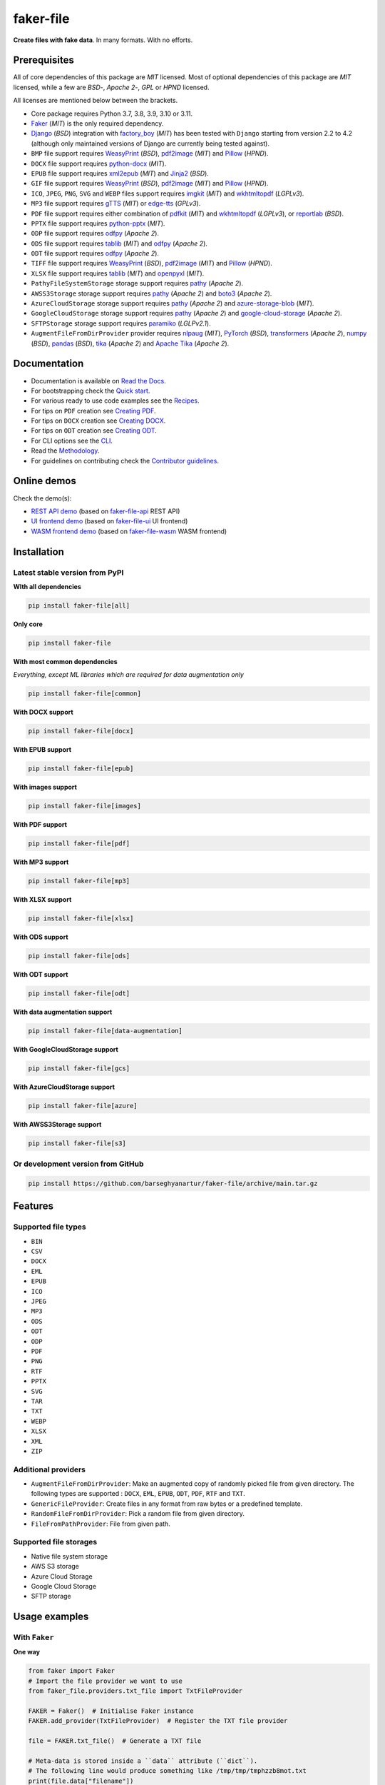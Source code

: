 ==========
faker-file
==========
**Create files with fake data**. In many formats. With no efforts.

.. image:: https://img.shields.io/pypi/v/faker-file.svg
   :target: https://pypi.python.org/pypi/faker-file
   :alt: PyPI Version

.. image:: https://img.shields.io/pypi/pyversions/faker-file.svg
    :target: https://pypi.python.org/pypi/faker-file/
    :alt: Supported Python versions

.. image:: https://github.com/barseghyanartur/faker-file/workflows/test/badge.svg?branch=main
   :target: https://github.com/barseghyanartur/faker-file/actions
   :alt: Build Status

.. image:: https://readthedocs.org/projects/faker-file/badge/?version=latest
    :target: http://faker-file.readthedocs.io/en/latest/?badge=latest
    :alt: Documentation Status

.. image:: https://img.shields.io/badge/license-MIT-blue.svg
   :target: https://github.com/barseghyanartur/faker-file/#License
   :alt: MIT

.. image:: https://coveralls.io/repos/github/barseghyanartur/faker-file/badge.svg?branch=main&service=github
    :target: https://coveralls.io/github/barseghyanartur/faker-file?branch=main
    :alt: Coverage

.. Internal references

.. _faker-file: https://github.com/barseghyanartur/faker-file/
.. _Read the Docs: http://faker-file.readthedocs.io/
.. _Quick start: https://faker-file.readthedocs.io/en/latest/quick_start.html
.. _Recipes: https://faker-file.readthedocs.io/en/latest/recipes.html
.. _Creating PDF: https://faker-file.readthedocs.io/en/latest/creating_pdf.html
.. _Creating DOCX: https://faker-file.readthedocs.io/en/latest/creating_docx.html
.. _Creating ODT: https://faker-file.readthedocs.io/en/latest/creating_odt.html
.. _CLI: https://faker-file.readthedocs.io/en/latest/cli.html
.. _Methodology: https://faker-file.readthedocs.io/en/latest/methodology.html
.. _Contributor guidelines: https://faker-file.readthedocs.io/en/latest/contributor_guidelines.html

.. Related projects

.. _faker-file-api: https://github.com/barseghyanartur/faker-file-api
.. _faker-file-ui: https://github.com/barseghyanartur/faker-file-ui
.. _faker-file-wasm: https://github.com/barseghyanartur/faker-file-wasm

.. Demos

.. _REST API demo: https://faker-file-api.onrender.com/docs/
.. _UI frontend demo: https://faker-file-ui.vercel.app/
.. _WASM frontend demo: https://faker-file-wasm.vercel.app/

.. External references

.. _Apache Tika: https://tika.apache.org/
.. _Django: https://www.djangoproject.com/
.. _Faker: https://faker.readthedocs.io/
.. _Jinja2: https://jinja.palletsprojects.com/
.. _Pillow: https://pypi.org/project/Pillow/
.. _PyTorch: https://pytorch.org/
.. _WeasyPrint: https://pypi.org/project/weasyprint/
.. _azure-storage-blob: https://pypi.org/project/azure-storage-blob/
.. _boto3: https://pypi.org/project/boto3/
.. _edge-tts: https://pypi.org/project/edge-tts/
.. _factory_boy: https://factoryboy.readthedocs.io/
.. _gTTS: https://gtts.readthedocs.io/
.. _google-cloud-storage: https://pypi.org/project/google-cloud-storage/
.. _imgkit: https://pypi.org/project/imgkit/
.. _nlpaug: https://nlpaug.readthedocs.io/
.. _numpy: https://numpy.org/
.. _odfpy: https://pypi.org/project/odfpy/
.. _openpyxl: https://openpyxl.readthedocs.io/
.. _pandas: https://pandas.pydata.org/
.. _pdf2image: https://pypi.org/project/pdf2image/
.. _paramiko: http://paramiko.org/
.. _pathy: https://pypi.org/project/pathy/
.. _pdfkit: https://pypi.org/project/pdfkit/
.. _python-docx: https://python-docx.readthedocs.io/
.. _python-pptx: https://python-pptx.readthedocs.io/
.. _reportlab: https://pypi.org/project/reportlab/
.. _tablib: https://tablib.readthedocs.io/
.. _tika: https://pypi.org/project/tika/
.. _transformers: https://pypi.org/project/transformers/
.. _wkhtmltopdf: https://wkhtmltopdf.org/
.. _xml2epub: https://pypi.org/project/xml2epub/

Prerequisites
=============
All of core dependencies of this package are `MIT` licensed.
Most of optional dependencies of this package are `MIT` licensed, while
a few are `BSD`-, `Apache 2`-, `GPL` or `HPND` licensed.

All licenses are mentioned below between the brackets.

- Core package requires Python 3.7, 3.8, 3.9, 3.10 or 3.11.
- `Faker`_ (`MIT`) is the only required dependency.
- `Django`_ (`BSD`) integration with `factory_boy`_ (`MIT`) has
  been tested with ``Django`` starting from version 2.2 to 4.2 (although only
  maintained versions of Django are currently being tested against).
- ``BMP`` file support requires `WeasyPrint`_ (`BSD`), `pdf2image`_ (`MIT`)
  and `Pillow`_ (`HPND`).
- ``DOCX`` file support requires `python-docx`_ (`MIT`).
- ``EPUB`` file support requires `xml2epub`_ (`MIT`) and `Jinja2`_ (`BSD`).
- ``GIF`` file support requires `WeasyPrint`_ (`BSD`), `pdf2image`_ (`MIT`)
  and `Pillow`_ (`HPND`).
- ``ICO``, ``JPEG``, ``PNG``, ``SVG`` and ``WEBP`` files support
  requires `imgkit`_ (`MIT`) and `wkhtmltopdf`_ (`LGPLv3`).
- ``MP3`` file support requires `gTTS`_ (`MIT`) or `edge-tts`_ (`GPLv3`).
- ``PDF`` file support requires either combination of `pdfkit`_ (`MIT`)
  and `wkhtmltopdf`_ (`LGPLv3`), or `reportlab`_ (`BSD`).
- ``PPTX`` file support requires `python-pptx`_ (`MIT`).
- ``ODP`` file support requires `odfpy`_ (`Apache 2`).
- ``ODS`` file support requires `tablib`_ (`MIT`) and `odfpy`_ (`Apache 2`).
- ``ODT`` file support requires `odfpy`_ (`Apache 2`).
- ``TIFF`` file support requires `WeasyPrint`_ (`BSD`), `pdf2image`_ (`MIT`)
  and `Pillow`_ (`HPND`).
- ``XLSX`` file support requires `tablib`_ (`MIT`) and `openpyxl`_ (`MIT`).
- ``PathyFileSystemStorage`` storage support requires `pathy`_ (`Apache 2`).
- ``AWSS3Storage`` storage support requires `pathy`_ (`Apache 2`)
  and `boto3`_ (`Apache 2`).
- ``AzureCloudStorage`` storage support requires `pathy`_ (`Apache 2`)
  and `azure-storage-blob`_ (`MIT`).
- ``GoogleCloudStorage`` storage support requires `pathy`_ (`Apache 2`)
  and `google-cloud-storage`_ (`Apache 2`).
- ``SFTPStorage`` storage support requires `paramiko`_ (`LGLPv2.1`).
- ``AugmentFileFromDirProvider`` provider requires `nlpaug`_ (`MIT`),
  `PyTorch`_ (`BSD`), `transformers`_ (`Apache 2`), `numpy`_ (`BSD`),
  `pandas`_ (`BSD`), `tika`_ (`Apache 2`) and `Apache Tika`_ (`Apache 2`).

Documentation
=============
- Documentation is available on `Read the Docs`_.
- For bootstrapping check the `Quick start`_.
- For various ready to use code examples see the `Recipes`_.
- For tips on ``PDF`` creation see `Creating PDF`_.
- For tips on ``DOCX`` creation see `Creating DOCX`_.
- For tips on ``ODT`` creation see `Creating ODT`_.
- For CLI options see the `CLI`_.
- Read the `Methodology`_.
- For guidelines on contributing check the `Contributor guidelines`_.

Online demos
============
Check the demo(s):

- `REST API demo`_ (based on `faker-file-api`_ REST API)
- `UI frontend demo`_ (based on `faker-file-ui`_ UI frontend)
- `WASM frontend demo`_ (based on `faker-file-wasm`_ WASM frontend)

Installation
============
Latest stable version from PyPI
-------------------------------
**WIth all dependencies**

.. code-block:: sh

    pip install faker-file[all]

**Only core**

.. code-block:: sh

    pip install faker-file

**With most common dependencies**

*Everything, except ML libraries which are required for data augmentation only*

.. code-block:: sh

    pip install faker-file[common]

**With DOCX support**

.. code-block:: sh

    pip install faker-file[docx]

**With EPUB support**

.. code-block:: sh

    pip install faker-file[epub]

**With images support**

.. code-block:: sh

    pip install faker-file[images]

**With PDF support**

.. code-block:: sh

    pip install faker-file[pdf]

**With MP3 support**

.. code-block:: sh

    pip install faker-file[mp3]

**With XLSX support**

.. code-block:: sh

    pip install faker-file[xlsx]

**With ODS support**

.. code-block:: sh

    pip install faker-file[ods]

**With ODT support**

.. code-block:: sh

    pip install faker-file[odt]

**With data augmentation support**

.. code-block:: sh

    pip install faker-file[data-augmentation]

**With GoogleCloudStorage support**

.. code-block:: sh

    pip install faker-file[gcs]

**With AzureCloudStorage support**

.. code-block:: sh

    pip install faker-file[azure]

**With AWSS3Storage support**

.. code-block:: sh

    pip install faker-file[s3]

Or development version from GitHub
----------------------------------

.. code-block:: sh

    pip install https://github.com/barseghyanartur/faker-file/archive/main.tar.gz

Features
========

Supported file types
--------------------
- ``BIN``
- ``CSV``
- ``DOCX``
- ``EML``
- ``EPUB``
- ``ICO``
- ``JPEG``
- ``MP3``
- ``ODS``
- ``ODT``
- ``ODP``
- ``PDF``
- ``PNG``
- ``RTF``
- ``PPTX``
- ``SVG``
- ``TAR``
- ``TXT``
- ``WEBP``
- ``XLSX``
- ``XML``
- ``ZIP``

Additional providers
--------------------
- ``AugmentFileFromDirProvider``: Make an augmented copy of randomly picked
  file from given directory. The following types are supported : ``DOCX``,
  ``EML``, ``EPUB``, ``ODT``,  ``PDF``, ``RTF`` and ``TXT``.
- ``GenericFileProvider``: Create files in any format from raw bytes or a
  predefined template.
- ``RandomFileFromDirProvider``: Pick a random file from given directory.
- ``FileFromPathProvider``: File from given path.

Supported file storages
-----------------------
- Native file system storage
- AWS S3 storage
- Azure Cloud Storage
- Google Cloud Storage
- SFTP storage

Usage examples
==============
With ``Faker``
--------------
**One way**

.. code-block:: python

    from faker import Faker
    # Import the file provider we want to use
    from faker_file.providers.txt_file import TxtFileProvider

    FAKER = Faker()  # Initialise Faker instance
    FAKER.add_provider(TxtFileProvider)  # Register the TXT file provider

    file = FAKER.txt_file()  # Generate a TXT file

    # Meta-data is stored inside a ``data`` attribute (``dict``).
    # The following line would produce something like /tmp/tmp/tmphzzb8mot.txt
    print(file.data["filename"])
    # The following line would produce a text generated by Faker, used as
    # the content of the generated file.
    print(file.data["content"])

.. note::

    Note, that in this case ``file`` value is a ``StringValue`` instance,
    which inherits from ``str`` but contains meta-data such as absolute
    path to the generated file, and text used to generate the file, stored
    in ``filename`` and ``content`` keys of the ``data`` attribute
    respectively. See `Meta-data`_ for more information.

If you just need ``bytes`` back (instead of creating the file), provide
the ``raw=True`` argument (works with all provider classes and inner
functions):

.. code-block:: python

    raw = FAKER.txt_file(raw=True)

.. note::

    Note, that in this case ``file`` value is a ``BytesValue`` instance,
    which inherits from ``bytes`` but contains meta-data such as absolute
    path to the generated file, and text used to generate the file, stored
    in ``filename`` and ``content`` keys of the ``data`` attribute
    respectively. See `Meta-data`_ for more information.

**Or another**

.. code-block:: python

    from faker import Faker
    from faker_file.providers.txt_file import TxtFileProvider

    FAKER = Faker()

    file = TxtFileProvider(FAKER).txt_file()

If you just need ``bytes`` back:

.. code-block:: python

    raw = TxtFileProvider(FAKER).txt_file(raw=True)

With ``factory_boy``
--------------------
upload/models.py
~~~~~~~~~~~~~~~~
.. code-block:: python

    from django.db import models

    class Upload(models.Model):

        # ...
        file = models.FileField()

upload/factories.py
~~~~~~~~~~~~~~~~~~~
Note, that when using ``faker-file`` with ``Django`` and native file system
storages, you need to pass your ``MEDIA_ROOT`` setting as ``root_path`` value
to the chosen file storage as show below.

.. code-block:: python

    import factory
    from django.conf import settings
    from factory import Faker
    from factory.django import DjangoModelFactory
    from faker_file.providers.docx_file import DocxFileProvider
    from faker_file.storages.filesystem import FileSystemStorage

    from upload.models import Upload

    FS_STORAGE = FileSystemStorage(
        root_path=settings.MEDIA_ROOT,
        rel_path="tmp"
    )
    factory.Faker.add_provider(DocxFileProvider)

    class UploadFactory(DjangoModelFactory):

        # ...
        file = Faker("docx_file", storage=FS_STORAGE)

        class Meta:
            model = Upload

Meta-data
=========
The return value of any file provider file generator function is either
``StringValue`` or ``BytesValue``, which inherit from ``str`` and ``bytes``
respectively.

Both ``StringValue`` and ``BytesValue`` instances have a meta data attribute
named ``data`` (type ``dict``). Various file providers use ``data`` to
store meta-data, such as ``filename`` (absolute path to the generated file;
valid for all file providers), or ``content`` (text used when generating the
file; valid for most file providers, except ``FileFromPathProvider``,
``RandomFileFromDirProvider``, ``TarFileProvider`` and ``ZipFileProvider``).

All file providers store an absolute path to the generated file in ``filename``
key of the ``data`` attribute. See the table below.

+-----------+-----------------------------------------------------------------+
| Key name  | File provider                                                   |
+===========+=================================================================+
| filename  | all                                                             |
+-----------+-----------------------------------------------------------------+
| content   | all except FileFromPathProvider, GraphicIcoFileProvider,        |
|           | GraphicJpegFileProvider, GraphicPdfFileProvider,                |
|           | GraphicPngFileProvider, GraphicWebpFileProvider,                |
|           | RandomFileFromDirProvider, TarFileProvider and ZipFileProvider  |
+-----------+-----------------------------------------------------------------+
| inner     | only EmlFileProvider, TarFileProvider and ZipFileProvider       |
+-----------+-----------------------------------------------------------------+

File storages
=============
All file operations are delegated to a separate abstraction layer of storages.

The following storages are implemented:

- ``FileSystemStorage``: Does not have additional requirements.
- ``PathyFileSystemStorage``: Requires `pathy`_.
- ``AzureCloudStorage``: Requires `pathy`_ and `Azure` related dependencies.
- ``GoogleCloudStorage``: Requires `pathy`_ and `Google Cloud` related
  dependencies.
- ``AWSS3Storage``: Requires `pathy`_ and `AWS S3` related dependencies.
- ``SFTPStorage``: Requires `paramiko`_ and related dependencies.

Usage example with storages
---------------------------
`FileSystemStorage` example
~~~~~~~~~~~~~~~~~~~~~~~~~~~
Native file system storage. Does not have dependencies.

- ``root_path``: Path to the root directory. Given the example of Django,
  this would be the path to the ``MEDIA_ROOT`` directory. It's important
  to know, that ``root_path`` will not be embedded into the string
  representation of the file. Only ``rel_path`` will.
- ``rel_path``: Relative path from the root directory. Given the example of
  Django, this would be the rest of the path to the file.

.. code-block:: python

    import tempfile
    from faker import Faker
    from faker_file.providers.txt_file import TxtFileProvider
    from faker_file.storages.filesystem import FileSystemStorage

    FS_STORAGE = FileSystemStorage(
        root_path=tempfile.gettempdir(),  # Use settings.MEDIA_ROOT for Django
        rel_path="tmp",
    )

    FAKER = Faker()

    file = TxtFileProvider(FAKER).txt_file(storage=FS_STORAGE)

    FS_STORAGE.exists(file)

`PathyFileSystemStorage` example
~~~~~~~~~~~~~~~~~~~~~~~~~~~~~~~~
Native file system storage. Requires ``pathy``.

.. code-block:: python

    import tempfile
    from pathy import use_fs
    from faker import Faker
    from faker_file.providers.txt_file import TxtFileProvider
    from faker_file.storages.cloud import PathyFileSystemStorage

    use_fs(tempfile.gettempdir())
    PATHY_FS_STORAGE = PathyFileSystemStorage(
        bucket_name="bucket_name",
        root_path="tmp"
        rel_path="sub-tmp",
    )

    FAKER = Faker()

    file = TxtFileProvider(FAKER).txt_file(storage=PATHY_FS_STORAGE)

    PATHY_FS_STORAGE.exists(file)

`AWSS3Storage` example
~~~~~~~~~~~~~~~~~~~~~~~~~~~~~~~~
AWS S3 storage. Requires ``pathy`` and ``boto3``.

.. code-block:: python

    from faker import Faker
    from faker_file.providers.txt_file import TxtFileProvider
    from faker_file.storages.aws_s3 import AWSS3Storage

    S3_STORAGE = AWSS3Storage(
        bucket_name="bucket_name",
        root_path="tmp",  # Optional
        rel_path="sub-tmp",  # Optional
        # Credentials are optional too. If your AWS credentials are properly
        # set in the ~/.aws/credentials, you don't need to send them
        # explicitly.
        credentials={
            "key_id": "YOUR KEY ID",
            "key_secret": "YOUR KEY SECRET"
        },
    )

    FAKER = Faker()

    file = TxtFileProvider(FAKER).txt_file(storage=S3_STORAGE)

    S3_STORAGE.exists(file)

Testing
=======
Simply type:

.. code-block:: sh

    pytest -vrx

Or use tox:

.. code-block:: sh

    tox

Or use tox to check specific env:

.. code-block:: sh

    tox -e py310-django41

Writing documentation
=====================

Keep the following hierarchy.

.. code-block:: text

    =====
    title
    =====

    header
    ======

    sub-header
    ----------

    sub-sub-header
    ~~~~~~~~~~~~~~

    sub-sub-sub-header
    ^^^^^^^^^^^^^^^^^^

    sub-sub-sub-sub-header
    ++++++++++++++++++++++

    sub-sub-sub-sub-sub-header
    **************************

License
=======
MIT

Support
=======
For security issues contact me at the e-mail given in the `Author`_ section.

For overall issues, go to `GitHub <https://github.com/barseghyanartur/faker-file/issues>`_.

Author
======
Artur Barseghyan <artur.barseghyan@gmail.com>

Citation
========
Please, use the following entry when citing `faker-file`_ in your research:

.. code-block:: latex

    @software{faker-file,
      author = {Artur Barseghyan},
      title = {faker-file: Create files with fake data. In many formats. With no efforts.},
      year = {2023},
      publisher = {GitHub},
      journal = {GitHub repository},
      howpublished = {https://github.com/barseghyanartur/faker-file},
    }
